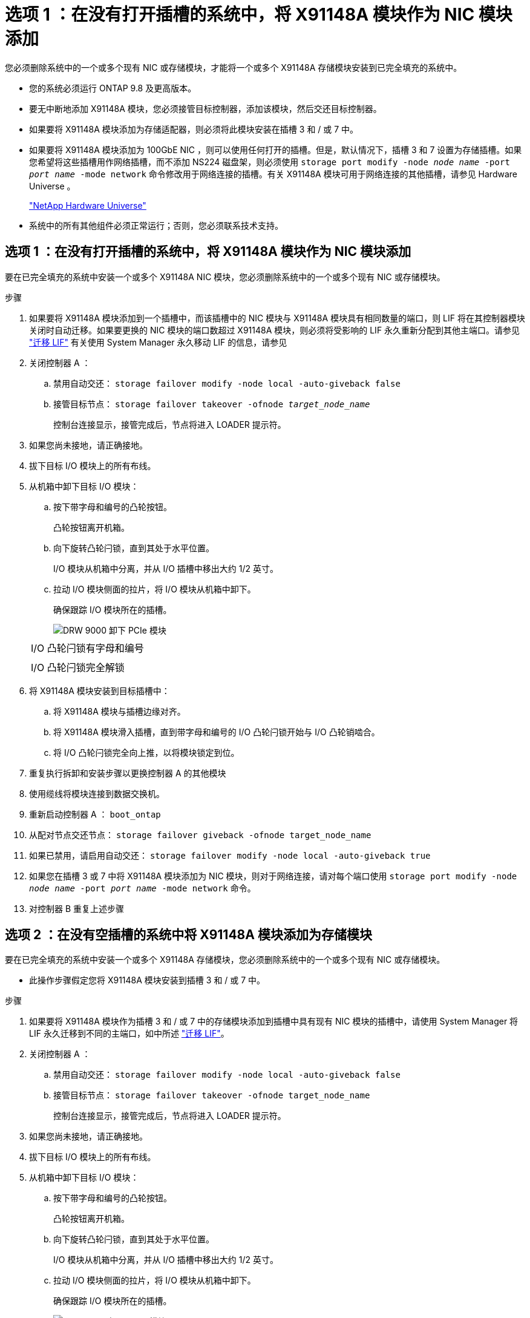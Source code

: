= 选项 1 ：在没有打开插槽的系统中，将 X91148A 模块作为 NIC 模块添加
:allow-uri-read: 


您必须删除系统中的一个或多个现有 NIC 或存储模块，才能将一个或多个 X91148A 存储模块安装到已完全填充的系统中。

* 您的系统必须运行 ONTAP 9.8 及更高版本。
* 要无中断地添加 X91148A 模块，您必须接管目标控制器，添加该模块，然后交还目标控制器。
* 如果要将 X91148A 模块添加为存储适配器，则必须将此模块安装在插槽 3 和 / 或 7 中。
* 如果要将 X91148A 模块添加为 100GbE NIC ，则可以使用任何打开的插槽。但是，默认情况下，插槽 3 和 7 设置为存储插槽。如果您希望将这些插槽用作网络插槽，而不添加 NS224 磁盘架，则必须使用 `storage port modify -node _node name_ -port _port name_ -mode network` 命令修改用于网络连接的插槽。有关 X91148A 模块可用于网络连接的其他插槽，请参见 Hardware Universe 。
+
https://hwu.netapp.com["NetApp Hardware Universe"]

* 系统中的所有其他组件必须正常运行；否则，您必须联系技术支持。




== 选项 1 ：在没有打开插槽的系统中，将 X91148A 模块作为 NIC 模块添加

要在已完全填充的系统中安装一个或多个 X91148A NIC 模块，您必须删除系统中的一个或多个现有 NIC 或存储模块。

.步骤
. 如果要将 X91148A 模块添加到一个插槽中，而该插槽中的 NIC 模块与 X91148A 模块具有相同数量的端口，则 LIF 将在其控制器模块关闭时自动迁移。如果要更换的 NIC 模块的端口数超过 X91148A 模块，则必须将受影响的 LIF 永久重新分配到其他主端口。请参见 https://docs.netapp.com/ontap-9/topic/com.netapp.doc.onc-sm-help-960/GUID-208BB0B8-3F84-466D-9F4F-6E1542A2BE7D.html["迁移 LIF"] 有关使用 System Manager 永久移动 LIF 的信息，请参见
. 关闭控制器 A ：
+
.. 禁用自动交还： `storage failover modify -node local -auto-giveback false`
.. 接管目标节点： `storage failover takeover -ofnode _target_node_name_`
+
控制台连接显示，接管完成后，节点将进入 LOADER 提示符。



. 如果您尚未接地，请正确接地。
. 拔下目标 I/O 模块上的所有布线。
. 从机箱中卸下目标 I/O 模块：
+
.. 按下带字母和编号的凸轮按钮。
+
凸轮按钮离开机箱。

.. 向下旋转凸轮闩锁，直到其处于水平位置。
+
I/O 模块从机箱中分离，并从 I/O 插槽中移出大约 1/2 英寸。

.. 拉动 I/O 模块侧面的拉片，将 I/O 模块从机箱中卸下。
+
确保跟踪 I/O 模块所在的插槽。

+
image::../media/drw_9000_remove_pcie_module.png[DRW 9000 卸下 PCIe 模块]

+
|===


 a| 
image:../media/legend_icon_01.png[""]
 a| 
I/O 凸轮闩锁有字母和编号



 a| 
image:../media/legend_icon_02.png[""]
 a| 
I/O 凸轮闩锁完全解锁

|===


. 将 X91148A 模块安装到目标插槽中：
+
.. 将 X91148A 模块与插槽边缘对齐。
.. 将 X91148A 模块滑入插槽，直到带字母和编号的 I/O 凸轮闩锁开始与 I/O 凸轮销啮合。
.. 将 I/O 凸轮闩锁完全向上推，以将模块锁定到位。


. 重复执行拆卸和安装步骤以更换控制器 A 的其他模块
. 使用缆线将模块连接到数据交换机。
. 重新启动控制器 A ： `boot_ontap`
. 从配对节点交还节点： `storage failover giveback -ofnode target_node_name`
. 如果已禁用，请启用自动交还： `storage failover modify -node local -auto-giveback true`
. 如果您在插槽 3 或 7 中将 X91148A 模块添加为 NIC 模块，则对于网络连接，请对每个端口使用 `storage port modify -node _node name_ -port _port name_ -mode network` 命令。
. 对控制器 B 重复上述步骤




== 选项 2 ：在没有空插槽的系统中将 X91148A 模块添加为存储模块

要在已完全填充的系统中安装一个或多个 X91148A 存储模块，您必须删除系统中的一个或多个现有 NIC 或存储模块。

* 此操作步骤假定您将 X91148A 模块安装到插槽 3 和 / 或 7 中。


.步骤
. 如果要将 X91148A 模块作为插槽 3 和 / 或 7 中的存储模块添加到插槽中具有现有 NIC 模块的插槽中，请使用 System Manager 将 LIF 永久迁移到不同的主端口，如中所述 https://docs.netapp.com/ontap-9/topic/com.netapp.doc.onc-sm-help-960/GUID-208BB0B8-3F84-466D-9F4F-6E1542A2BE7D.html["迁移 LIF"]。
. 关闭控制器 A ：
+
.. 禁用自动交还： `storage failover modify -node local -auto-giveback false`
.. 接管目标节点： `storage failover takeover -ofnode target_node_name`
+
控制台连接显示，接管完成后，节点将进入 LOADER 提示符。



. 如果您尚未接地，请正确接地。
. 拔下目标 I/O 模块上的所有布线。
. 从机箱中卸下目标 I/O 模块：
+
.. 按下带字母和编号的凸轮按钮。
+
凸轮按钮离开机箱。

.. 向下旋转凸轮闩锁，直到其处于水平位置。
+
I/O 模块从机箱中分离，并从 I/O 插槽中移出大约 1/2 英寸。

.. 拉动 I/O 模块侧面的拉片，将 I/O 模块从机箱中卸下。
+
确保跟踪 I/O 模块所在的插槽。

+
image::../media/drw_9000_remove_pcie_module.png[DRW 9000 卸下 PCIe 模块]

+
|===


 a| 
image:../media/legend_icon_01.png[""]
 a| 
I/O 凸轮闩锁有字母和编号



 a| 
image:../media/legend_icon_02.png[""]
 a| 
I/O 凸轮闩锁完全解锁

|===


. 将 X91148A 模块安装到插槽 3 ：
+
.. 将 X91148A 模块与插槽边缘对齐。
.. 将 X91148A 模块滑入插槽，直到带字母和编号的 I/O 凸轮闩锁开始与 I/O 凸轮销啮合。
.. 将 I/O 凸轮闩锁完全向上推，以将模块锁定到位。
.. 如果要安装另一个 X91148A 模块进行存储，请对插槽 7 中的模块重复执行拆卸和安装步骤。


. 重新启动控制器 A ： `boot_ontap`
. 从配对节点交还节点： `storage failover giveback -ofnode _target_node_name_`
. 如果已禁用，请启用自动交还： `storage failover modify -node local -auto-giveback true`
. 对控制器 B 重复上述步骤
. Install and cable your NS224 shelves, as described in https://docs.netapp.com/us-en/ontap-systems/ns224/hot-add-shelf.html["热添加 NS224 驱动器架"]。

